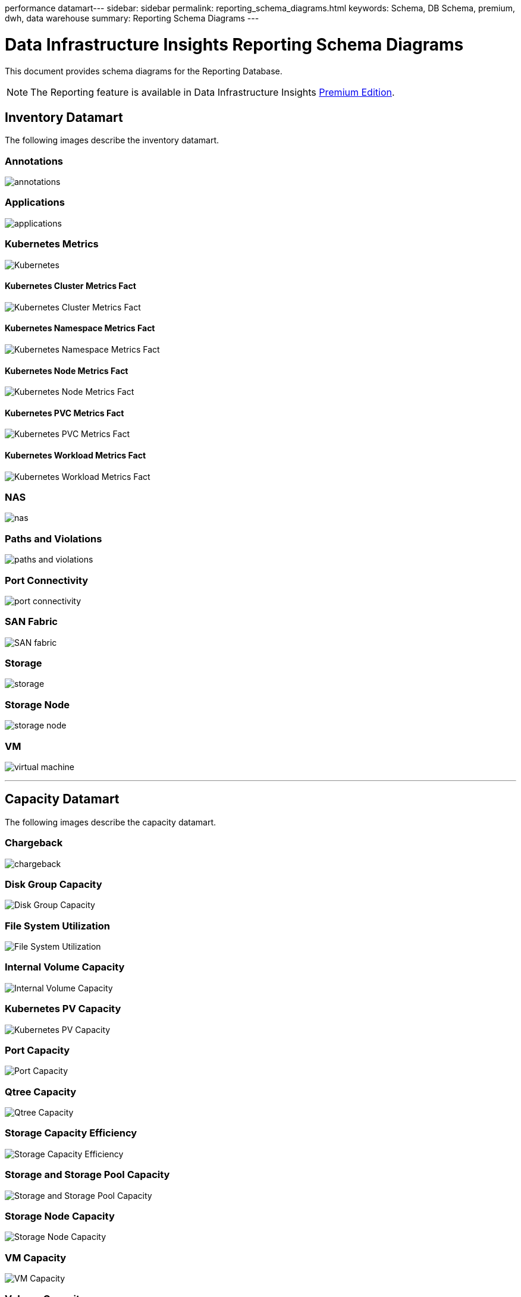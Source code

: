 performance datamart---
sidebar: sidebar
permalink: reporting_schema_diagrams.html
keywords: Schema, DB Schema, premium, dwh, data warehouse
summary: Reporting Schema Diagrams
---

= Data Infrastructure Insights Reporting Schema Diagrams
:hardbreaks:
:toclevekls: 2
:nofooter:
:icons: font
:linkattrs:
:imagesdir: ./media/


[.lead]
This document provides schema diagrams for the Reporting Database. 

NOTE: The Reporting feature is available in Data Infrastructure Insights link:concept_subscribing_to_cloud_insights.html[Premium Edition]. 


== Inventory Datamart

The following images describe the inventory datamart.

=== Annotations

image:annotations.png[annotations]

=== Applications

image:apps_annot.jpg[applications]



=== Kubernetes Metrics

image:k8s.jpg[Kubernetes]

==== Kubernetes Cluster Metrics Fact

image:k8s_cluster_metrics_fact.jpg[Kubernetes Cluster Metrics Fact]

==== Kubernetes Namespace Metrics Fact

image:k8s_namespace_metrics_fact.jpg[Kubernetes Namespace Metrics Fact]

==== Kubernetes Node Metrics Fact

image:k8s_node_metrics_fact.jpg[Kubernetes Node Metrics Fact]

==== Kubernetes PVC Metrics Fact

image:k8s_pvc_metrics_fact.jpg[Kubernetes PVC Metrics Fact]

==== Kubernetes Workload Metrics Fact

image:k8s_workload_metrics_fact.jpg[Kubernetes Workload Metrics Fact]



=== NAS

image:nas.jpg[nas]

=== Paths and Violations

image:logical.jpg[paths and violations]

=== Port Connectivity

image:connectivity.jpg[port connectivity]

=== SAN Fabric

image:fabric.jpg[SAN fabric]

=== Storage

image:storage.jpg[storage]

=== Storage Node

image:storage_node.jpg[storage node]



=== VM

image:vm.jpg[virtual machine]



'''

== Capacity Datamart

The following images describe the capacity datamart.



=== Chargeback 

image:Chargeback_Fact.jpg[chargeback]

=== Disk Group Capacity 

image:Disk_Group_Capacity.jpg[Disk Group Capacity]


=== File System Utilization

image:fs_util.jpg[File System Utilization]



=== Internal Volume Capacity 

image:Internal_Volume_Capacity_Fact.jpg[Internal Volume Capacity]



=== Kubernetes PV Capacity

image:k8s_pvc_capacity_fact.jpg[Kubernetes PV Capacity]



=== Port Capacity

image:ports.png[Port Capacity]



=== Qtree Capacity 

image:Qtree_Capacity_Fact.jpg[Qtree Capacity]




=== Storage Capacity Efficiency 

image:efficiency.jpg[Storage Capacity Efficiency]

=== Storage and Storage Pool Capacity 

image:Storage_and_Storage_Pool_Capacity_Fact.jpg[Storage and Storage Pool Capacity]

=== Storage Node Capacity

image:Storage_Node_Capacity_Fact.jpg[Storage Node Capacity]



=== VM Capacity 

image:VM_Capacity_Fact.jpg[VM Capacity]

=== Volume Capacity 

image:Volume_Capacity.jpg[Volume Capacity]




'''

== Performance Datamart

The following images describe the performance datamart.


=== Application Volume Hourly Performance

image:application_performance_fact.jpg[Application Volume Hourly Performance]


=== Cluster Switch Performance 

image:cluster_switch_performance_fact.jpg[cluster switch perfromance]


=== Disk Daily Performance

image:disk_daily_performance_fact.jpg[Disk Daily Performance]

=== Disk Hourly Performance

image:disk_hourly_performance_fact.jpg[Disk Hourly Performance]




=== Host Hourly Performance

image:host_performance_fact.jpg[Host Hourly Performance]


=== Host VM Daily Performance

image:host_vm_daily_performance_fact.jpg[Host VM Daily Performance]

=== Host VM Hourly Performance

image:host_vm_hourly_performance_fact.jpg[Host VM Hourly Performance]


=== Internal Volume Hourly Performance

image:internal_volume_performance_fact.jpg[Internal Volume Hourly Performance]

=== Internal Volume Daily Performance

image:internal_volume_daily_performance_fact.jpg[Internal Volume Daily Performance]





=== Qtree Daily Performance 

image:QtreeDailyPerformanceFact.jpg[Qtree Daily Performance]

=== Qtree Hourly perfromance

image:QtreeHourlyPerformanceFact.jpg[Qtree Hourly Performance]



=== Storage Node Daily Performance

image:storage_node_daily_performance_fact.jpg[Storage Node Daily Performance]

=== Storage Node Hourly Performance

image:storage_node_hourly_performance_fact.jpg[Storage Node Hourly Performance]




=== Switch Hourly Performance for Host

image:switch_performance_for_host_hourly_fact.jpg[Switch Hourly Performance for Host]

=== Switch Hourly Performance for Port

image:switch_performance_for_port_hourly_fact.jpg[Switch Hourly Performance for Port]

=== Switch Hourly Performance for Storage 

image:switch_performance_for_storage_hourly_fact.jpg[Switch Hourly Performance for Storage]

=== Switch Hourly Performance for Tape 

image:switch_performance_for_tape_hourly_fact.jpg[Switch Hourly Performance for Tape]



=== VM Performance

image:vm_hourly_performance_fact.png[VM Performance]

=== VM Daily Performance for Host 

image:vm_daily_performance_fact.png[VM Daily Performance for Host]

=== VM Hourly Performance for Host

image:vmware_host_performance_fact.jpg[VM hourly host performance]

//image:vm_hourly_performance_fact.png[VM Hourly Performance for Host]


=== VM Daily Performance for Host

image:vm_daily_performance_fact.png[VM Daily Performance for Host]

=== VM Hourly Performance for Host

image:vm_hourly_performance_fact.png[VM Hourly Performance for Host]

=== VMDK Daily Performance

image:vmdk_daily_performance_fact.jpg[VMDK Daily Performance]

=== VMDK Hourly Performance

image:vmdk_hourly_performance_fact.jpg[VMDK Hourly Performance]




=== Volume Hourly Performance 

image:volume_performance_fact.jpg[Volume Hourly Performance]

=== Volume Daily Performance 

image:volume_daily_performance_fact.jpg[Volume Daily Performance]

